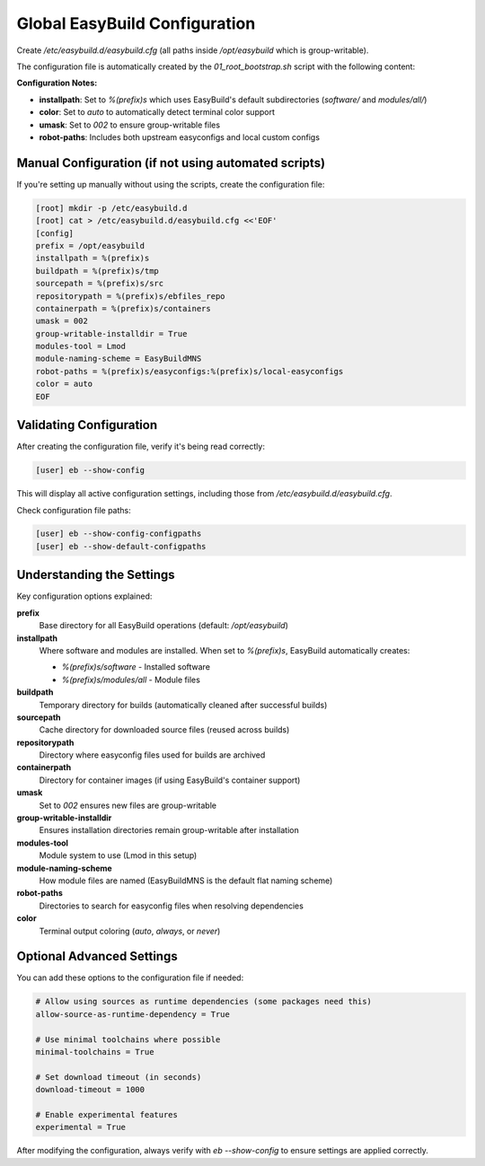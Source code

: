 .. _config:

==================================
Global EasyBuild Configuration
==================================

Create `/etc/easybuild.d/easybuild.cfg` (all paths inside `/opt/easybuild` which is group-writable).

The configuration file is automatically created by the `01_root_bootstrap.sh` script with the following content:

.. code-block:: ini
   :caption: /etc/easybuild.d/easybuild.cfg

   [config]
   prefix = /opt/easybuild
   installpath = %(prefix)s
   buildpath = %(prefix)s/tmp
   sourcepath = %(prefix)s/src
   repositorypath = %(prefix)s/ebfiles_repo
   containerpath = %(prefix)s/containers
   umask = 002
   group-writable-installdir = True
   modules-tool = Lmod
   module-naming-scheme = EasyBuildMNS
   robot-paths = %(prefix)s/easyconfigs:%(prefix)s/local-easyconfigs
   color = auto

**Configuration Notes:**

* **installpath**: Set to `%(prefix)s` which uses EasyBuild's default subdirectories (`software/` and `modules/all/`)
* **color**: Set to `auto` to automatically detect terminal color support
* **umask**: Set to `002` to ensure group-writable files
* **robot-paths**: Includes both upstream easyconfigs and local custom configs

Manual Configuration (if not using automated scripts)
======================================================

If you're setting up manually without using the scripts, create the configuration file:

.. code-block:: bash

   [root] mkdir -p /etc/easybuild.d
   [root] cat > /etc/easybuild.d/easybuild.cfg <<'EOF'
   [config]
   prefix = /opt/easybuild
   installpath = %(prefix)s
   buildpath = %(prefix)s/tmp
   sourcepath = %(prefix)s/src
   repositorypath = %(prefix)s/ebfiles_repo
   containerpath = %(prefix)s/containers
   umask = 002
   group-writable-installdir = True
   modules-tool = Lmod
   module-naming-scheme = EasyBuildMNS
   robot-paths = %(prefix)s/easyconfigs:%(prefix)s/local-easyconfigs
   color = auto
   EOF

Validating Configuration
========================

After creating the configuration file, verify it's being read correctly:

.. code-block:: bash

   [user] eb --show-config

This will display all active configuration settings, including those from `/etc/easybuild.d/easybuild.cfg`.

Check configuration file paths:

.. code-block:: bash

   [user] eb --show-config-configpaths
   [user] eb --show-default-configpaths

Understanding the Settings
===========================

Key configuration options explained:

**prefix**
  Base directory for all EasyBuild operations (default: `/opt/easybuild`)

**installpath**
  Where software and modules are installed. When set to `%(prefix)s`, EasyBuild automatically creates:
  
  * `%(prefix)s/software` - Installed software
  * `%(prefix)s/modules/all` - Module files

**buildpath**
  Temporary directory for builds (automatically cleaned after successful builds)

**sourcepath**
  Cache directory for downloaded source files (reused across builds)

**repositorypath**
  Directory where easyconfig files used for builds are archived

**containerpath**
  Directory for container images (if using EasyBuild's container support)

**umask**
  Set to `002` ensures new files are group-writable

**group-writable-installdir**
  Ensures installation directories remain group-writable after installation

**modules-tool**
  Module system to use (Lmod in this setup)

**module-naming-scheme**
  How module files are named (EasyBuildMNS is the default flat naming scheme)

**robot-paths**
  Directories to search for easyconfig files when resolving dependencies

**color**
  Terminal output coloring (`auto`, `always`, or `never`)

Optional Advanced Settings
===========================

You can add these options to the configuration file if needed:

.. code-block:: ini

   # Allow using sources as runtime dependencies (some packages need this)
   allow-source-as-runtime-dependency = True
   
   # Use minimal toolchains where possible
   minimal-toolchains = True
   
   # Set download timeout (in seconds)
   download-timeout = 1000
   
   # Enable experimental features
   experimental = True

After modifying the configuration, always verify with `eb --show-config` to ensure settings are applied correctly.
